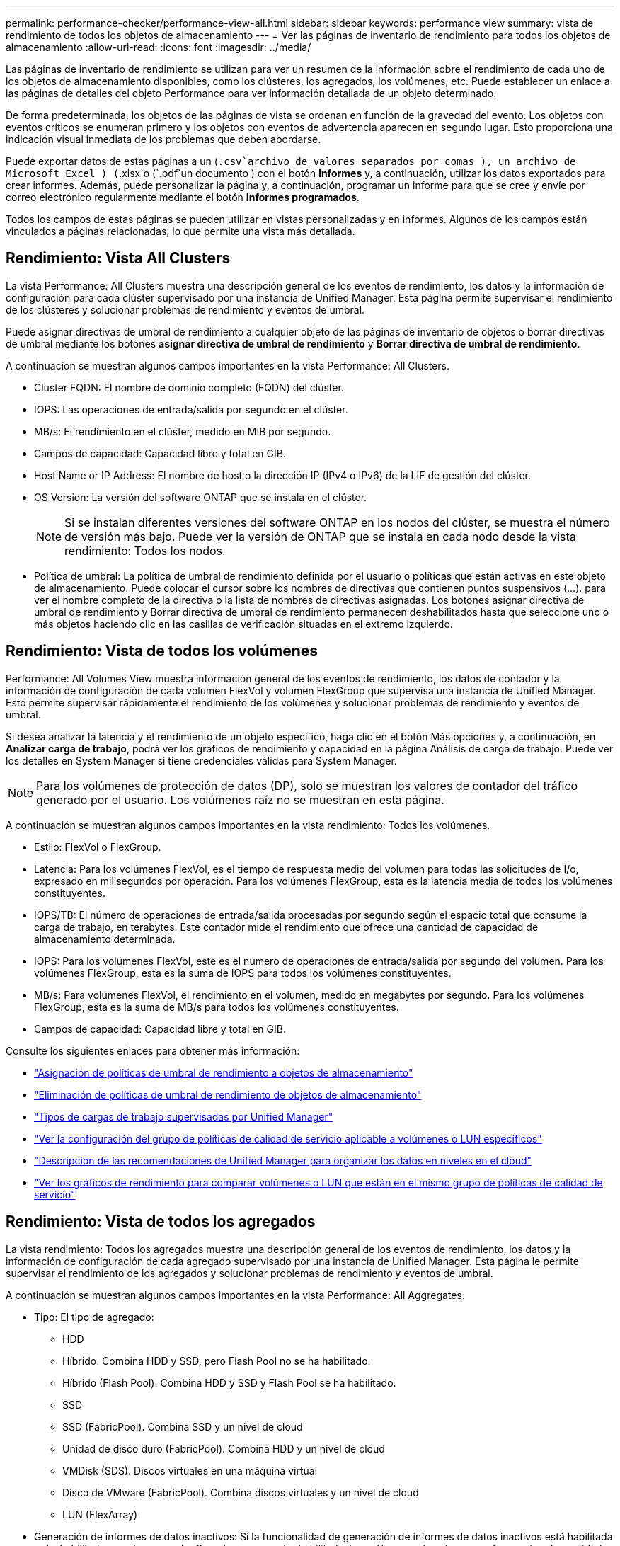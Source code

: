 ---
permalink: performance-checker/performance-view-all.html 
sidebar: sidebar 
keywords: performance view 
summary: vista de rendimiento de todos los objetos de almacenamiento 
---
= Ver las páginas de inventario de rendimiento para todos los objetos de almacenamiento
:allow-uri-read: 
:icons: font
:imagesdir: ../media/


[role="lead"]
Las páginas de inventario de rendimiento se utilizan para ver un resumen de la información sobre el rendimiento de cada uno de los objetos de almacenamiento disponibles, como los clústeres, los agregados, los volúmenes, etc. Puede establecer un enlace a las páginas de detalles del objeto Performance para ver información detallada de un objeto determinado.

De forma predeterminada, los objetos de las páginas de vista se ordenan en función de la gravedad del evento. Los objetos con eventos críticos se enumeran primero y los objetos con eventos de advertencia aparecen en segundo lugar. Esto proporciona una indicación visual inmediata de los problemas que deben abordarse.

Puede exportar datos de estas páginas a un (`.csv`archivo de valores separados por comas ), un archivo de Microsoft Excel ) (`.xlsx`o (`.pdf`un documento ) con el botón *Informes* y, a continuación, utilizar los datos exportados para crear informes. Además, puede personalizar la página y, a continuación, programar un informe para que se cree y envíe por correo electrónico regularmente mediante el botón *Informes programados*.

Todos los campos de estas páginas se pueden utilizar en vistas personalizadas y en informes. Algunos de los campos están vinculados a páginas relacionadas, lo que permite una vista más detallada.



== Rendimiento: Vista All Clusters

La vista Performance: All Clusters muestra una descripción general de los eventos de rendimiento, los datos y la información de configuración para cada clúster supervisado por una instancia de Unified Manager. Esta página permite supervisar el rendimiento de los clústeres y solucionar problemas de rendimiento y eventos de umbral.

Puede asignar directivas de umbral de rendimiento a cualquier objeto de las páginas de inventario de objetos o borrar directivas de umbral mediante los botones *asignar directiva de umbral de rendimiento* y *Borrar directiva de umbral de rendimiento*.

A continuación se muestran algunos campos importantes en la vista Performance: All Clusters.

* Cluster FQDN: El nombre de dominio completo (FQDN) del clúster.
* IOPS: Las operaciones de entrada/salida por segundo en el clúster.
* MB/s: El rendimiento en el clúster, medido en MIB por segundo.
* Campos de capacidad: Capacidad libre y total en GIB.
* Host Name or IP Address: El nombre de host o la dirección IP (IPv4 o IPv6) de la LIF de gestión del clúster.
* OS Version: La versión del software ONTAP que se instala en el clúster.
+

NOTE: Si se instalan diferentes versiones del software ONTAP en los nodos del clúster, se muestra el número de versión más bajo. Puede ver la versión de ONTAP que se instala en cada nodo desde la vista rendimiento: Todos los nodos.

* Política de umbral: La política de umbral de rendimiento definida por el usuario o políticas que están activas en este objeto de almacenamiento. Puede colocar el cursor sobre los nombres de directivas que contienen puntos suspensivos (...). para ver el nombre completo de la directiva o la lista de nombres de directivas asignadas. Los botones asignar directiva de umbral de rendimiento y Borrar directiva de umbral de rendimiento permanecen deshabilitados hasta que seleccione uno o más objetos haciendo clic en las casillas de verificación situadas en el extremo izquierdo.




== Rendimiento: Vista de todos los volúmenes

Performance: All Volumes View muestra información general de los eventos de rendimiento, los datos de contador y la información de configuración de cada volumen FlexVol y volumen FlexGroup que supervisa una instancia de Unified Manager. Esto permite supervisar rápidamente el rendimiento de los volúmenes y solucionar problemas de rendimiento y eventos de umbral.

Si desea analizar la latencia y el rendimiento de un objeto específico, haga clic en el botón Más opciones image:icon_kabob.gif[""]y, a continuación, en *Analizar carga de trabajo*, podrá ver los gráficos de rendimiento y capacidad en la página Análisis de carga de trabajo. Puede ver los detalles en System Manager si tiene credenciales válidas para System Manager.


NOTE: Para los volúmenes de protección de datos (DP), solo se muestran los valores de contador del tráfico generado por el usuario. Los volúmenes raíz no se muestran en esta página.

A continuación se muestran algunos campos importantes en la vista rendimiento: Todos los volúmenes.

* Estilo: FlexVol o FlexGroup.
* Latencia: Para los volúmenes FlexVol, es el tiempo de respuesta medio del volumen para todas las solicitudes de I/o, expresado en milisegundos por operación. Para los volúmenes FlexGroup, esta es la latencia media de todos los volúmenes constituyentes.
* IOPS/TB: El número de operaciones de entrada/salida procesadas por segundo según el espacio total que consume la carga de trabajo, en terabytes. Este contador mide el rendimiento que ofrece una cantidad de capacidad de almacenamiento determinada.
* IOPS: Para los volúmenes FlexVol, este es el número de operaciones de entrada/salida por segundo del volumen. Para los volúmenes FlexGroup, esta es la suma de IOPS para todos los volúmenes constituyentes.
* MB/s: Para volúmenes FlexVol, el rendimiento en el volumen, medido en megabytes por segundo. Para los volúmenes FlexGroup, esta es la suma de MB/s para todos los volúmenes constituyentes.
* Campos de capacidad: Capacidad libre y total en GIB.


Consulte los siguientes enlaces para obtener más información:

* link:../performance-checker/task_assign_performance_threshold_policies_to_storage_objects.html["Asignación de políticas de umbral de rendimiento a objetos de almacenamiento"]
* link:../performance-checker/task_remove_performance_threshold_policies_from_storage_objects.html["Eliminación de políticas de umbral de rendimiento de objetos de almacenamiento"]
* link:../performance-checker/concept_types_of_workloads_monitored_by_unified_manager.html["Tipos de cargas de trabajo supervisadas por Unified Manager"]
* link:../performance-checker/task_view_qos_policy_group_settings_for_volumes_or_luns.html["Ver la configuración del grupo de políticas de calidad de servicio aplicable a volúmenes o LUN específicos"]
* link:../performance-checker/concept_understand_um_recommendations_to_tier_data_to_cloud.html["Descripción de las recomendaciones de Unified Manager para organizar los datos en niveles en el cloud"]
* link:../performance-checker/task_view_performance_charts_to_compare_volumes_or_luns_in_qos_policy.html["Ver los gráficos de rendimiento para comparar volúmenes o LUN que están en el mismo grupo de políticas de calidad de servicio"]




== Rendimiento: Vista de todos los agregados

La vista rendimiento: Todos los agregados muestra una descripción general de los eventos de rendimiento, los datos y la información de configuración de cada agregado supervisado por una instancia de Unified Manager. Esta página le permite supervisar el rendimiento de los agregados y solucionar problemas de rendimiento y eventos de umbral.

A continuación se muestran algunos campos importantes en la vista Performance: All Aggregates.

* Tipo: El tipo de agregado:
+
** HDD
** Híbrido. Combina HDD y SSD, pero Flash Pool no se ha habilitado.
** Híbrido (Flash Pool). Combina HDD y SSD y Flash Pool se ha habilitado.
** SSD
** SSD (FabricPool). Combina SSD y un nivel de cloud
** Unidad de disco duro (FabricPool). Combina HDD y un nivel de cloud
** VMDisk (SDS). Discos virtuales en una máquina virtual
** Disco de VMware (FabricPool). Combina discos virtuales y un nivel de cloud
** LUN (FlexArray)


* Generación de informes de datos inactivos: Si la funcionalidad de generación de informes de datos inactivos está habilitada o deshabilitada en este agregado. Cuando se encuentra habilitada, los volúmenes de este agregado muestran la cantidad de datos inactivos en la vista rendimiento: Todos los volúmenes. El valor de este campo es "N/A" cuando la versión de ONTAP no admite la generación de informes de datos inactivos.
* Política de umbral: La política de umbral de rendimiento definida por el usuario o políticas que están activas en este objeto de almacenamiento. Puede colocar el cursor sobre los nombres de directivas que contienen puntos suspensivos (...). para ver el nombre completo de la directiva o la lista de nombres de directivas asignadas. Los botones asignar directiva de umbral de rendimiento y Borrar directiva de umbral de rendimiento permanecen deshabilitados hasta que seleccione uno o más objetos haciendo clic en las casillas de verificación situadas en el extremo izquierdo. Consulte los siguientes enlaces para obtener más información:
* link:../performance-checker/task_assign_performance_threshold_policies_to_storage_objects.html["Asignación de políticas de umbral de rendimiento a objetos de almacenamiento"]
* link:../performance-checker/task_remove_performance_threshold_policies_from_storage_objects.html["Eliminación de políticas de umbral de rendimiento de objetos de almacenamiento"]




== Rendimiento: Vista de todos los nodos

La vista rendimiento: Todos los nodos muestra información general de los eventos de rendimiento, los datos y la información de configuración de cada nodo que supervisa una instancia de Unified Manager. Esto permite supervisar rápidamente el rendimiento de los nodos y solucionar problemas de rendimiento y eventos de umbral.


NOTE: Las lecturas de Flash Cache muestran el porcentaje de operaciones de lectura del nodo que se satisfacen con la caché, en lugar de ser devueltas del disco. Los datos de Flash Cache solo se muestran para nodos, y solo cuando se instala un módulo Flash Cache en el nodo.

En el menú *Informes*, la opción *Informe de inventario de hardware* se proporciona cuando Unified Manager, y los clústeres que administra, se instalan en un sitio sin conectividad de red externa. Este botón genera un archivo .csv que contiene una lista completa de información de clústeres y nodos; como números de modelo de hardware y números de serie, tipos y números de discos, licencias instaladas, etc. Esta funcionalidad de generación de informes resulta útil para renovar el contrato en sitios seguros que no están conectados a la plataforma Active IQ de NetApp. Puede asignar directivas de umbral de rendimiento a cualquier objeto de las páginas de inventario de objetos o borrar directivas de umbral mediante los botones *asignar directiva de umbral de rendimiento* y *Borrar directiva de umbral de rendimiento*.

Consulte los siguientes enlaces para obtener más información:

* link:../performance-checker/task_assign_performance_threshold_policies_to_storage_objects.html["Asignación de políticas de umbral de rendimiento a objetos de almacenamiento"]
* link:../performance-checker/task_remove_performance_threshold_policies_from_storage_objects.html["Eliminación de políticas de umbral de rendimiento de objetos de almacenamiento"]
* link:../health-checker/task_generate_hardware_inventory_report_for_contract_renewal.html["Generar un informe de inventario de hardware para la renovación de contrato"]




== Rendimiento: Vista de todas las máquinas virtuales de almacenamiento

La vista rendimiento: All Storage VMs muestra información general sobre los eventos de rendimiento, los datos y la información de configuración para cada máquina virtual de almacenamiento (SVM) que supervisa una instancia de Unified Manager. Esto le permite supervisar rápidamente el rendimiento de las SVM y solucionar problemas de rendimiento y eventos de umbral. En el campo latencia de esta página, se informa del tiempo de respuesta medio de todas las solicitudes de I/o, expresadas en milisegundos por operación.


NOTE: Las SVM que aparecen en esta página incluyen solo SVM de datos y clúster. Unified Manager no utiliza ni muestra las SVM de administrador ni de nodo.

Consulte los siguientes enlaces para obtener más información:

* link:../performance-checker/task_assign_performance_threshold_policies_to_storage_objects.html["Asignación de políticas de umbral de rendimiento a objetos de almacenamiento"]
* link:../performance-checker/task_remove_performance_threshold_policies_from_storage_objects.html["Eliminación de políticas de umbral de rendimiento de objetos de almacenamiento"]




== Rendimiento: Vista de todas las LUN

La vista rendimiento: Todas las LUN muestra información general de los eventos de rendimiento, los datos y la información de configuración de cada LUN que supervisa una instancia de Unified Manager. Esto le permite supervisar rápidamente el rendimiento de sus LUN y solucionar problemas de rendimiento y eventos de umbral.

Si desea analizar la latencia y el rendimiento de un objeto específico, haga clic en el icono Más image:icon_kabob.gif[""]y, a continuación, en *Analizar Carga de Trabajo*, podrá ver los gráficos de rendimiento y capacidad en la página *Análisis de Carga de Trabajo*.

Consulte los siguientes enlaces para obtener más información:

* link:../data-protection/view-lun-relationships.html["Supervisar las LUN en una relación de grupo de consistencia"]
* link:../storage-mgmt/task_provision_luns.html["Aprovisionar las LUN"]
* link:../performance-checker/task_assign_performance_threshold_policies_to_storage_objects.html["Asignación de políticas de umbral de rendimiento a objetos de almacenamiento"]
* link:../performance-checker/task_remove_performance_threshold_policies_from_storage_objects.html["Eliminación de políticas de umbral de rendimiento de objetos de almacenamiento"]
* link:../performance-checker/task_view_volumes_or_luns_in_same_qos_policy_group.html["Ver volúmenes o LUN que estén en el mismo grupo de políticas de calidad de servicio"].
* link:../performance-checker/task_view_qos_policy_group_settings_for_volumes_or_luns.html["Ver la configuración del grupo de políticas de calidad de servicio aplicable a volúmenes o LUN específicos"]
* link:../api-automation/concept_provision_luns.html["Aprovisionamiento de LUN mediante API"]




== Performance: Toda la vista NVMe Namespaces

La vista Performance: All NVMe Namespaces muestra información general sobre los eventos de rendimiento, los datos y la información de configuración de cada espacio de nombres de NVMe que se supervisa mediante una instancia de Unified Manager. Esto permite supervisar rápidamente el rendimiento y el estado de los espacios de nombres, así como resolver problemas y eventos de umbral.

Se informa de la siguiente información, entre otras: El estado actual del espacio de nombres. * Sin conexión: No se permite el acceso de lectura o escritura al espacio de nombres. * Online: Se permite el acceso de lectura y escritura al espacio de nombres. * NVFAIL: El espacio de nombres se desconectó automáticamente debido a un fallo de NVRAM. * Error de espacio: El espacio de nombres se ha quedado sin espacio.

Consulte los siguientes enlaces para obtener más información:

* link:../performance-checker/task_assign_performance_threshold_policies_to_storage_objects.html["Asignación de políticas de umbral de rendimiento a objetos de almacenamiento"]
* link:../performance-checker/task_remove_performance_threshold_policies_from_storage_objects.html["Eliminación de políticas de umbral de rendimiento de objetos de almacenamiento"]




== Performance: Vista de todas las interfaces de red

La vista Performance: All Network interfaces muestra una descripción general de los eventos de rendimiento, los datos y la información de configuración de cada interfaz de red (LIF) que está supervisando mediante esta instancia de Unified Manager. Esta página le permite supervisar rápidamente el rendimiento de las interfaces y solucionar problemas de rendimiento y eventos de umbral. A continuación se muestran algunos campos importantes en la vista Performance: All Network interfaces.

* IOPS: Las operaciones de entrada/salida por segundo. IOPS no es aplicable a los LIF NFS ni a los LIF CIFS, y se muestra como N/A para estos tipos.
* Latencia: El tiempo de respuesta medio de todas las solicitudes de I/o, expresado en milisegundos por operación. La latencia no es aplicable a los LIF NFS y los LIF CIFS, y se muestra como N/A para estos tipos.
* Ubicación de inicio: La ubicación de inicio de la interfaz, mostrada como nombre de nodo y nombre de puerto, separados por dos puntos (:). Si la ubicación se muestra con puntos suspensivos (...), puede colocar el cursor sobre el nombre de la ubicación para ver la ubicación completa.
* Ubicación actual: La ubicación actual de la interfaz, mostrada como nombre de nodo y nombre de puerto, separados por dos puntos (:). Si la ubicación se muestra con puntos suspensivos (...), puede colocar el cursor sobre el nombre de la ubicación para ver la ubicación completa.
* Role: El rol de interfaz: Data, Cluster, Node Management o Intercluster.



NOTE: Las interfaces que se enumeran en esta página incluyen LIF de datos, LIF de clúster, LIF de gestión de nodos y LIF de interconexión de clústeres. Unified Manager no utiliza ni muestra las LIF del sistema.



== Rendimiento: Vista de todos los puertos

La vista rendimiento: Todos los puertos muestra una descripción general de los eventos de rendimiento, los datos y la información de configuración de cada puerto que supervisa una instancia de Unified Manager. Esto permite supervisar rápidamente el rendimiento de los puertos y solucionar problemas de rendimiento y eventos de umbral. Para un rol de puerto, se muestra la función de puerto de red, ya sea Data o Cluster. Los puertos FCP no pueden tener un rol y el rol se muestra como N/A.


NOTE: Los valores de contador de rendimiento solo se muestran para los puertos físicos. Los valores de contador no se muestran para las VLAN ni los grupos de interfaces.

Consulte los siguientes enlaces para obtener más información:

* link:../performance-checker/task_assign_performance_threshold_policies_to_storage_objects.html["Asignación de políticas de umbral de rendimiento a objetos de almacenamiento"]
* link:../performance-checker/task_remove_performance_threshold_policies_from_storage_objects.html["Eliminación de políticas de umbral de rendimiento de objetos de almacenamiento"]




== Rendimiento: Vista QoS Policy Groups

La vista QoS Policy Groups muestra los grupos de políticas de calidad de servicio disponibles en los clústeres que supervisa Unified Manager. Esto incluye las políticas de calidad de servicio tradicionales, las políticas de calidad de servicio adaptativas y las políticas de calidad de servicio asignadas mediante los niveles de servicio de rendimiento.

A continuación, se muestran algunos campos importantes en la vista Performance: QoS Policy Groups.

* QoS Policy Group: El nombre del grupo de políticas de calidad de servicio. Para las políticas de Service Level Manager (NSLM) 1.3 de NetApp que se han importado a Unified Manager 9.7 o posterior, el nombre que se muestra aquí incluye el nombre de SVM y otra información que no aparece en el nombre cuando se definió Performance Service Levelwas en NSLM. Por ejemplo, el nombre "NSLM_vs6_Performance_2_0" significa que esta es la política "Performance" de NSLM definida por el sistema creada en la SVM "vs6" con una latencia esperada de "2 ms/op".
* SVM: La máquina virtual de almacenamiento (SVM) a la que pertenece el grupo de políticas de calidad de servicio. Es posible hacer clic en el nombre de la máquina virtual de almacenamiento para acceder a la página de detalles de esa máquina virtual de almacenamiento. Tenga en cuenta que este campo está vacío si la política de calidad de servicio se ha creado en la máquina virtual de almacenamiento Admin, ya que este tipo de máquina virtual de almacenamiento representa el clúster.
* Min rendimiento: El rendimiento mínimo, en IOPS, que se garantizará que proporcione el grupo de políticas. Para las políticas adaptativas, se trata del número mínimo esperado de IOPS por TB asignado al volumen o LUN, según el tamaño del objeto de almacenamiento asignado.
* Rendimiento máximo: El rendimiento, en IOPS y/o MB/s, que el grupo de políticas no debe superar. Cuando este campo está en blanco, significa que el máximo definido en ONTAP es infinito. Para las políticas adaptativas, es el número máximo (pico) de IOPS posible por TB asignado al volumen o LUN, en función del tamaño del objeto de almacenamiento asignado o del tamaño del objeto de almacenamiento utilizado.
* Absolute Minimum IOPS: Para las políticas adaptativas, es el valor mínimo absoluto de IOPS que se utiliza como anulación cuando el IOPS esperado es inferior a este valor.
* Block Size: El tamaño de bloque especificado para la política adaptativa de calidad de servicio.
* Asignación mínima: Se utiliza si el "espacio asignado" o el "espacio utilizado" para determinar el rendimiento máximo de IOPS (pico).
* Latencia esperada: La latencia media esperada para operaciones de entrada/salida de almacenamiento.
* Compartido: Para las políticas de calidad de servicio tradicionales, si los valores de rendimiento definidos en el grupo de políticas se comparten entre varios objetos.
* Associated Objects: La cantidad de cargas de trabajo que se asignan al grupo de políticas de calidad de servicio. Puede hacer clic en el botón de ampliación (image:../media/chevron_down.gif[""]) situado junto al nombre del grupo de políticas de QoS para ver más detalles sobre el grupo de políticas.
* Capacidad asignada: La cantidad de espacio que usan los objetos del grupo de políticas de calidad de servicio actualmente.
* Asociados Objects: El número de cargas de trabajo que se asignan al grupo de políticas de calidad de servicio, separadas en volúmenes y LUN. Puede hacer clic en el número para desplazarse a una página que proporciona más detalles sobre los volúmenes o LUN seleccionados.


Para obtener más información, consulte los temas en link:..//performance-checker/concept_manage_performance_using_qos_policy_group_information.html["Gestione el rendimiento mediante información del grupo de políticas de calidad de servicio"].
